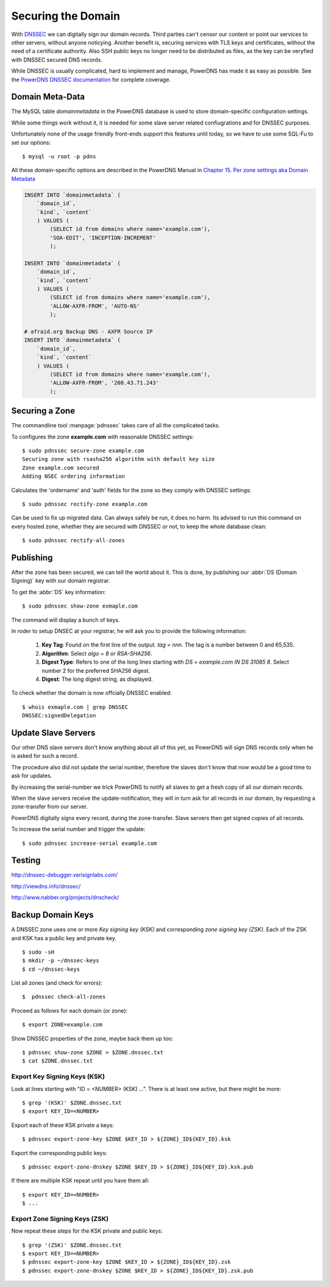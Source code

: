 Securing the Domain
===================

With  `DNSSEC
<https://en.wikipedia.org/wiki/Domain_Name_System_Security_Extensions>`_ we can
digitally sign our domain records. Third parties can't censor our content or
point our services to other servers, without anyone noticying. Another benefit
is, securing services with TLS keys and certificates, without the need of a
certificate authority. Also SSH public keys no longer need to be distributed as
files, as the key can be veryfied with DNSSEC secured DNS records.

While DNSSEC is usually complicated, hard to implement and manage, PowerDNS has
made it as easy as possible. See the  `PowerDNS DNSSEC documentation
<http://doc.powerdns.com/html/powerdnssec-auth.html>`_ for complete coverage.


Domain Meta-Data
----------------

The MySQL table `domainmetadata` in the PowerDNS database is used to store
domain-specific configuration settings. 

While some things work without it, it is needed for some slave server related
confiugrations and for DNSSEC purposes.

Unfortunately none of the usage friendly front-ends support this features until
today, so we have to use some SQL-Fu to set our options::

    $ mysql -u root -p pdns

All these domain-specific options are described in the PowerDNS Manual in 
`Chapter 15. Per zone settings aka Domain Metadata 
<http://doc.powerdns.com/html/domainmetadata.html>`_

.. code-block:: mysql

    INSERT INTO `domainmetadata` (
        `domain_id`, 
        `kind`, `content`
        ) VALUES (
            (SELECT id from domains where name='example.com'),
            'SOA-EDIT', 'INCEPTION-INCREMENT'
            );

    INSERT INTO `domainmetadata` (
        `domain_id`, 
        `kind`, `content`
        ) VALUES (
            (SELECT id from domains where name='example.com'),
            'ALLOW-AXFR-FROM', 'AUTO-NS'
            );

    # afraid.org Backup DNS - AXFR Source IP
    INSERT INTO `domainmetadata` (
        `domain_id`, 
        `kind`, `content`
        ) VALUES (
            (SELECT id from domains where name='example.com'),
            'ALLOW-AXFR-FROM', '208.43.71.243'
            );


Securing a Zone
---------------

The commandline tool :manpage:`pdnssec` takes care of all the complicated
tasks.

To configures the zone **example.com** with reasonable DNSSEC settings::

    $ sudo pdnssec secure-zone example.com
    Securing zone with rsasha256 algorithm with default key size
    Zone example.com secured
    Adding NSEC ordering information 

Calculates the 'ordername' and 'auth' fields for the zone so they comply with
DNSSEC settings::

     $ sudo pdnssec rectify-zone example.com

Can be used to fix up migrated data. Can always safely be run, it does no harm.
Its advised to run this command on every hosted zone, whether they are secured
with DNSSEC or not, to keep the whole database clean::

    $ sudo pdnssec rectify-all-zones


Publishing
----------

After the zone has been secured, we can tell the world about it. This is done, 
by publishing our :abbr:`DS (Domain Signing)` key with our domain registrar.

To get the :abbr:`DS` key information::

    $ sudo pdnssec show-zone exmaple.com

The command will display a bunch of keys.


In roder to setup DNSEC at your registrar, he will ask you to provide the
following information:

    1. **Key Tag**: Found on the first line of the output. `tag = nnn`. The tag
       is a number between 0 and 65,535. 
    2. **Algorithm**: Select `algo = 8` or
       `RSA-SHA256`. 
    3. **Digest Type**: Refers to one of the long lines starting
       with `DS = example.com IN DS 31085 8`. Select number 2 for the preferred 
       SHA256 digest.
    4. **Digest**: The long digest string, as displayed.

To check whether the domain is now offcially DNSSEC enabled::

    $ whois exmaple.com | grep DNSSEC
    DNSSEC:signedDelegation


Update Slave Servers
--------------------
    
Our other DNS slave servers don't know anything about all of this yet, as
PowerDNS will sign DNS records only when he is asked for such a record.

The procedure also did not update the serial number, therefore the slaves don't
know that now would be a good time to ask for updates.

By increasing the serial-number we trick PowerDNS to notify all slaves to get a
fresh copy of all our domain records.

When the slave servers receive the update-notification, they will in turn
ask for all records in our domain, by requesting a zone-transfer from our server.

PowerDNS digitally signs every record, during the zone-transfer. Slave servers
then get signed copies of all records.

To increase the serial number and trigger the update::

    $ sudo pdnssec increase-serial example.com


Testing
-------

http://dnssec-debugger.verisignlabs.com/

http://viewdns.info/dnssec/

http://www.nabber.org/projects/dnscheck/


Backup Domain Keys
------------------

A DNSSEC zone uses one or more *Key signing key (KSK)* and corresponding *zone
signing key (ZSK)*. Each of the ZSK and KSK has a public key and private key.

::

    $ sudo -sH
    $ mkdir -p ~/dnssec-keys
    $ cd ~/dnssec-keys

List all zones (and check for errors)::

    $  pdnssec check-all-zones

Proceed as follows for each domain (or zone)::

    $ export ZONE=example.com

Show DNSSEC properties of the zone, maybe back them up too::

    $ pdnssec show-zone $ZONE > $ZONE.dnssec.txt
    $ cat $ZONE.dnssec.txt


Export Key Signing Keys (KSK)
^^^^^^^^^^^^^^^^^^^^^^^^^^^^^

Look at lines starting with "ID = <NUMBER> (KSK) ...".
There is at least one active, but there might be more::

    $ grep '(KSK)' $ZONE.dnssec.txt
    $ export KEY_ID=<NUMBER>

Export each of these KSK private a keys::

    $ pdnssec export-zone-key $ZONE $KEY_ID > ${ZONE}_ID${KEY_ID}.ksk

Export the corresponding public keys::

    $ pdnssec export-zone-dnskey $ZONE $KEY_ID > ${ZONE}_ID${KEY_ID}.ksk.pub

If there are multiple KSK repeat until you have them all::

    $ export KEY_ID=<NUMBER>
    $ ...


Export Zone Signing Keys (ZSK)
^^^^^^^^^^^^^^^^^^^^^^^^^^^^^^

Now repeat these steps for the KSK private and public keys::

    $ grep '(ZSK)' $ZONE.dnssec.txt
    $ export KEY_ID=<NUMBER>
    $ pdnssec export-zone-key $ZONE $KEY_ID > ${ZONE}_ID${KEY_ID}.zsk
    $ pdnssec export-zone-dnskey $ZONE $KEY_ID > ${ZONE}_ID${KEY_ID}.zsk.pub






